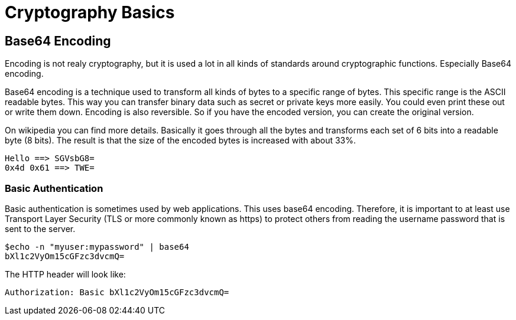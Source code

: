 = Cryptography Basics 
 
== Base64 Encoding 

Encoding is not realy cryptography, but it is used a lot in all kinds of standards around cryptographic functions. Especially Base64 encoding. 

Base64 encoding is a technique used to transform all kinds of bytes to a specific range of bytes. This specific range is the ASCII readable bytes.
This way you can transfer binary data such as secret or private keys more easily. You could even print these out or write them down.
Encoding is also reversible. So if you have the encoded version, you can create the original version.

On wikipedia you can find more details. Basically it goes through all the bytes and transforms each set of 6 bits into a readable byte (8 bits). The result is that the size of the encoded bytes is increased with about 33%.

	Hello ==> SGVsbG8=
	0x4d 0x61 ==> TWE= 

=== Basic Authentication

Basic authentication is sometimes used by web applications. This uses base64 encoding. Therefore, it is important to at least use Transport Layer Security (TLS or more commonly known as https) to protect others from reading the username password that is sent to the server.

	$echo -n "myuser:mypassword" | base64
	bXl1c2VyOm15cGFzc3dvcmQ=
	
The HTTP header will look like:
	
	Authorization: Basic bXl1c2VyOm15cGFzc3dvcmQ=
	
